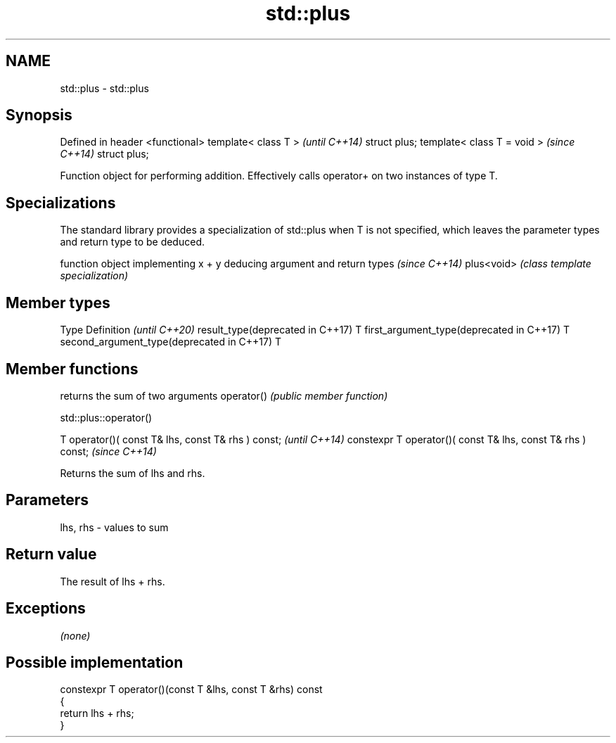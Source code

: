 .TH std::plus 3 "2020.03.24" "http://cppreference.com" "C++ Standard Libary"
.SH NAME
std::plus \- std::plus

.SH Synopsis

Defined in header <functional>
template< class T >             \fI(until C++14)\fP
struct plus;
template< class T = void >      \fI(since C++14)\fP
struct plus;

Function object for performing addition. Effectively calls operator+ on two instances of type T.

.SH Specializations


The standard library provides a specialization of std::plus when T is not specified, which leaves the parameter types and return type to be deduced.

           function object implementing x + y deducing argument and return types                                                                     \fI(since C++14)\fP
plus<void> \fI(class template specialization)\fP




.SH Member types


Type                                      Definition \fI(until C++20)\fP
result_type(deprecated in C++17)          T
first_argument_type(deprecated in C++17)  T
second_argument_type(deprecated in C++17) T



.SH Member functions


           returns the sum of two arguments
operator() \fI(public member function)\fP


 std::plus::operator()


T operator()( const T& lhs, const T& rhs ) const;            \fI(until C++14)\fP
constexpr T operator()( const T& lhs, const T& rhs ) const;  \fI(since C++14)\fP

Returns the sum of lhs and rhs.

.SH Parameters


lhs, rhs - values to sum


.SH Return value

The result of lhs + rhs.

.SH Exceptions

\fI(none)\fP

.SH Possible implementation



  constexpr T operator()(const T &lhs, const T &rhs) const
  {
      return lhs + rhs;
  }





